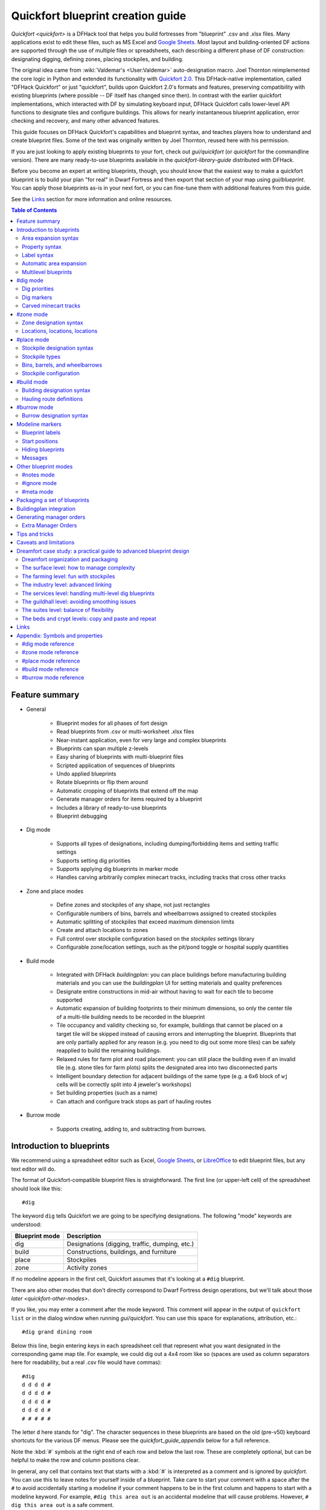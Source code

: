 .. _quickfort-blueprint-guide:
.. _quickfort-user-guide:
.. _quickfort-alias-guide:

Quickfort blueprint creation guide
==================================

`Quickfort <quickfort>` is a DFHack tool that helps you build fortresses from
"blueprint" .csv and .xlsx files. Many applications exist to edit these files,
such as MS Excel and `Google Sheets <https://sheets.new>`__. Most layout and
building-oriented DF actions are supported through the use of multiple files or
spreadsheets, each describing a different phase of DF construction: designating
digging, defining zones, placing stockpiles, and building.

The original idea came from :wiki:`Valdemar's <User:Valdemar>` auto-designation
macro. Joel Thornton reimplemented the core logic in Python and extended its
functionality with `Quickfort 2.0 <https://github.com/joelpt/quickfort>`__. This
DFHack-native implementation, called "DFHack Quickfort" or just "quickfort",
builds upon Quickfort 2.0's formats and features, preserving compatibility with
existing blueprints (where possible -- DF itself has changed since then). In
contrast with the earlier quickfort implementations, which interacted with DF
by simulating keyboard input, DFHack Quickfort calls lower-level API functions
to designate tiles and configure buildings. This allows for nearly
instantaneous blueprint application, error checking and recovery, and many other
advanced features.

This guide focuses on DFHack Quickfort's capabilities and blueprint syntax, and
teaches players how to understand and create blueprint files. Some of the text
was originally written by Joel Thornton, reused here with his permission.

If you are just looking to apply existing blueprints to your fort, check out
`gui/quickfort` (or `quickfort` for the commandline version). There are many
ready-to-use blueprints available in the `quickfort-library-guide` distributed
with DFHack.

Before you become an expert at writing blueprints, though, you should know that
the easiest way to make a quickfort blueprint is to build your plan "for real"
in Dwarf Fortress and then export that section of your map using
`gui/blueprint`. You can apply those blueprints as-is in your next fort, or you
can fine-tune them with additional features from this guide.

See the `Links`_ section for more information and online resources.

.. contents:: Table of Contents
   :local:
   :depth: 2

Feature summary
---------------

- General

    - Blueprint modes for all phases of fort design
    - Read blueprints from .csv or multi-worksheet .xlsx files
    - Near-instant application, even for very large and complex blueprints
    - Blueprints can span multiple z-levels
    - Easy sharing of blueprints with multi-blueprint files
    - Scripted application of sequences of blueprints
    - Undo applied blueprints
    - Rotate blueprints or flip them around
    - Automatic cropping of blueprints that extend off the map
    - Generate manager orders for items required by a blueprint
    - Includes a library of ready-to-use blueprints
    - Blueprint debugging

- Dig mode

    - Supports all types of designations, including dumping/forbidding items and
      setting traffic settings
    - Supports setting dig priorities
    - Supports applying dig blueprints in marker mode
    - Handles carving arbitrarily complex minecart tracks, including tracks that
      cross other tracks

- Zone and place modes

    - Define zones and stockpiles of any shape, not just rectangles
    - Configurable numbers of bins, barrels and wheelbarrows assigned to created
      stockpiles
    - Automatic splitting of stockpiles that exceed maximum dimension limits
    - Create and attach locations to zones
    - Full control over stockpile configuration based on the `stockpiles`
      settings library
    - Configurable zone/location settings, such as the pit/pond toggle or
      hospital supply quantities

- Build mode

    - Integrated with DFHack `buildingplan`: you can place buildings before
      manufacturing building materials and you can use the `buildingplan` UI
      for setting materials and quality preferences
    - Designate entire constructions in mid-air without having to wait for each
      tile to become supported
    - Automatic expansion of building footprints to their minimum dimensions, so
      only the center tile of a multi-tile building needs to be recorded in the
      blueprint
    - Tile occupancy and validity checking so, for example, buildings that
      cannot be placed on a target tile will be skipped instead of causing
      errors and interrupting the blueprint. Blueprints that are only partially
      applied for any reason (e.g. you need to dig out some more tiles) can be
      safely reapplied to build the remaining buildings.
    - Relaxed rules for farm plot and road placement: you can still place the
      building even if an invalid tile (e.g. stone tiles for farm plots) splits
      the designated area into two disconnected parts
    - Intelligent boundary detection for adjacent buildings of the same type
      (e.g. a 6x6 block of ``wj`` cells will be correctly split into 4 jeweler's
      workshops)
    - Set building properties (such as a name)
    - Can attach and configure track stops as part of hauling routes

- Burrow mode

    - Supports creating, adding to, and subtracting from burrows.

Introduction to blueprints
--------------------------

We recommend using a spreadsheet editor such as Excel, `Google
Sheets <https://sheets.new>`__, or `LibreOffice <https://www.libreoffice.org>`__
to edit blueprint files, but any text editor will do.

The format of Quickfort-compatible blueprint files is straightforward. The first
line (or upper-left cell) of the spreadsheet should look like this::

    #dig

The keyword ``dig`` tells Quickfort we are going to be specifying designations.
The following "mode" keywords are understood:

==============  ===========
Blueprint mode  Description
==============  ===========
dig             Designations (digging, traffic, dumping, etc.)
build           Constructions, buildings, and furniture
place           Stockpiles
zone            Activity zones
==============  ===========

If no modeline appears in the first cell, Quickfort assumes that it's looking at
a ``#dig`` blueprint.

There are also other modes that don't directly correspond to Dwarf Fortress
design operations, but we'll talk about those `later <quickfort-other-modes>`.

If you like, you may enter a comment after the mode keyword. This comment will
appear in the output of ``quickfort list`` or in the dialog window when running
`gui/quickfort`. You can use this space for explanations, attribution, etc.::

    #dig grand dining room

Below this line, begin entering keys in each spreadsheet cell that represent
what you want designated in the corresponding game map tile. For example, we
could dig out a 4x4 room like so (spaces are used as column separators here for
readability, but a real .csv file would have commas)::

    #dig
    d d d d #
    d d d d #
    d d d d #
    d d d d #
    # # # # #

The letter ``d`` here stands for "dig". The character sequences in these
blueprints are based on the old (pre-v50) keyboard shortcuts for the various DF
menus. Please see the `quickfort_guide_appendix` below for a full reference.

Note the :kbd:`#` symbols at the right end of each row and below the last row.
These are completely optional, but can be helpful to make the row and column
positions clear.

In general, any cell that contains text that starts with a :kbd:`#` is
interpreted as a comment and is ignored by `quickfort`. You can use this to
leave notes for yourself inside of a blueprint. Take care to start your comment
with a space after the ``#`` to avoid accidentally starting a modeline if your
comment happens to be in the first column and happens to start with a modeline
keyword. For example, ``#dig this area out`` is an accidental modeline that
will cause problems. However, ``# dig this area out`` is a safe comment.

Once the dwarves have that dug out, let's zone it as a bedroom::

    #zone
    b b b b #
    b b b b #
    b b b b #
    b b b b #
    # # # # #

This looks very similar to the ``#dig`` blueprint above, but with ``b``\s
instead of ``d``\s. The ``b``\s mark the area for a ``b``\edroom zone just like
the ``#dig`` blueprint marked the area for digging. It's important to wait
until after the area is completely dug out before applying further blueprints
since zones can't be applied to hidden tiles and furniture can't be built in
undug walls.

Now, let's add some walls and furniture::

    #build
    Cw Cw Cw Cw #
    Cw b  h  Cw #
    Cw       Cw #
    Cw Cw    Cw #
    #  #  #  #  #

The :kbd:`C`:kbd:`w` cells represent the constructed walls, leaving space for a
door that we might want to add later. Quickfort uses `buildingplan` for
managing buildings, so the walls will be built out of whatever matches the
current buildingplan filter set for walls. Also note my generosity -- in
addition to the bed (:kbd:`b`) I've built a container (:kbd:`h`) for this lucky
dwarf.

Finally, let's place a booze stockpile in the 2 unoccupied tiles in the room::

    #place personal booze stockpile
    ` ` ` ` #
    ` ~ ~ ` #
    ` f f{name="bedroom booze"}:=booze
    ` `   ` #
    # # # # #

This illustration may be a little hard to understand. The two :kbd:`f`
characters are in row 3, columns 2 and 3. All the other cells are empty. QF
considers both :kbd:`\`` (backtick -- the character under the tilde) and
:kbd:`~` (tilde) characters within cells to be empty cells; this can help with
multilayer or fortress-wide blueprint layouts as "chalk lines".

QF is smart enough to recognize this as a 2x1 food stockpile, and creates it as
such rather than as two 1x1 food stockpiles. Quickfort treats any connected
region of identical designations as a single entity. The tiles can be connected
orthogonally or diagonally, just as long as they are touching. You can also
treat disconnected segments as belonging to the same stockpile, but we'll get
into `Label syntax`_ later.

Now what's all that business attached to the second ``f``? The part between the
curly brackets specifies properties, in this case the name that we want to give
the stockpile. The remaining part, from the colon (``:``) onward, applies the
``booze`` preset from the `stockpiles` library. That will configure the
stockpile to accept only booze. You can use presets (along with other options
that we'll go over later) to configure stockpiles however you want, directly
from the ``#place`` blueprint.

And that's it! You now have a series of blueprints that you can "stamp" across
your fort to quickly build new bedrooms.

Area expansion syntax
~~~~~~~~~~~~~~~~~~~~~

In Quickfort, the following blueprints are equivalent::

    #dig a 3x3 area
    d d d #
    d d d #
    d d d #
    # # # #

    #dig the same area with d(3x3) specified in row 1, col 1
    d(3x3)#
    ` ` ` #
    ` ` ` #
    # # # #

The second example uses Quickfort's "area expansion syntax", which takes the
form::

    text(WxH)

Note that area expansion syntax can only specify rectangular areas. If you want
to create extent-based structures (e.g. farm plots or stockpiles) in different
shapes, use the first format above. For example::

    #place A single L shaped food stockpile
    f f ` ` #
    f f ` ` #
    f f f f #
    f f f f #
    # # # # #

Area expansion syntax also sets boundaries, which can be useful if you want
adjacent, but separate, stockpiles of the same type::

    #place Two touching but separate food stockpiles
    f(2x2)  #
    ~ ~ ` ` #
    f(4x2)  #
    ~ ~ ~ ~ #
    # # # # #

As mentioned previously, :kbd:`~` characters are ignored as comment characters
and can be used for visualizing the blueprint layout. This blueprint can be
equivalently written as::

    #place Two touching but separate food stockpiles
    f(2x2)  #
    ~ ~ ` ` #
    f f f f #
    f f f f #
    # # # # #

since the area expansion syntax of the upper stockpile prevents it from
combining with the lower, freeform syntax stockpile.

Area expansion syntax can also be used for buildings which have an adjustable
size, like bridges. The following blueprints are equivalent::

    #build a 4x2 bridge from row 1, col 1
    ga(4x2)  `  #
    `  `  `  `  #
    #  #  #  #  #

    #build a 4x2 bridge from row 1, col 1
    ga ga ga ga #
    ga ga ga ga #
    #  #  #  #  #

If it is convenient to do so, you can place the cell with the expansion syntax
in any corner of the resulting rectangle. Just use negative numbers to indicate
which direction the designation should expand in. For example, the previous
blueprint could also be written as::

    #build a 4x2 bridge from row 2, col 4
    `  `  `  `  #
    ga(4x-2) `  #
    #  #  #  #  #

Property syntax
~~~~~~~~~~~~~~~

Many things you can designate with `quickfort` are configurable. All buildings,
stockpiles, and zones, for example, can be named. These configuration elements
are expressed as properties.

Properties are written between curly brackets (``{}``). There can be multiple
properties defined between those brackets, separated by spaces. Each property
has a name and a value, with an equal sign to connect them. If a property value
has a space within it, it should be surrounded by double quotes (``"``).

If you have defined the area of something over multiple spreadsheet cells, you
can specify properties in just one of those cells and they will apply to the
whole object. You can even split properties up among multiple cells if that is
more convenient. If you are using expansion syntax, the expansion part always
goes last.

Here's an example of a seed stockpile that is configured to take from a seed
feeder stockpile::

    #place
    f{name=Seeds links_only=true}:=seeds(3x2)

    f
    f{name="Seeds feeder" give_to=Seeds}:=seeds
    f{containers=0}

Different modes and different types may have different properties that you can
configure. See the `quickfort_guide_appendix` for a full list.

Label syntax
~~~~~~~~~~~~

Labels are different from the ``name`` property. They are only used internally
by Quickfort to associate tiles with a particular zones or stockpiles. This is
useful for when you want to define two touching zones or stockpiles of the same
type(s), but you can't use expansion syntax because they are non-rectangular.
It is also useful for marking two *disconnected* regions as belonging to the
same zone or stockpile. Note that every tile in the zone or stockpile must be
marked with the same label::

    #place two touching stockpiles of the same type
    f/feed f/feed f/feed{name="Seeds feeder" containers=0}:=seeds
    f/feed f      f/feed
    f      f      f{name=Seeds links_only=true take_from="Seeds feeder"}:=seeds

    #zone one pasture in two disconnected regions
    n/slots n/slots n/slots

    n/slots{name="Pasture slots"}(3x1)

Automatic area expansion
~~~~~~~~~~~~~~~~~~~~~~~~

Buildings larger than 1x1, like workshops, can be represented in any of three
ways. You can designate just their center tile with empty cells around it to
leave room for the footprint, like this::

    #build a stonecutter workshop in row 2, col 2 that will occupy the 3x3 area
    ` `  ` #
    ` wm ` #
    ` `  ` #
    # #  # #

Or you can fill out the entire footprint like this::

    #build a stonecutter workshop
    wm wm wm #
    wm wm wm #
    wm wm wm #
    #  #  #  #

This format may be verbose for regular workshops, but it can be very helpful for
laying out structures like screw pump towers and waterwheels, whose "center
point" can be non-obvious.

Or you can use area expansion syntax::

    #build a stonecutter workshop
    wm(3x3)  #
    `  `  `  #
    `  `  `  #
    #  #  #  #

This style can be convenient for laying out multiple buildings of the same type.
If you are building a large-scale block factory, for example, this will create
20 stonecutter workshops all in a row::

    #build line of 20 stonecutter workshops
    wm(60x3)

Quickfort will intelligently break large areas of the same designation into
appropriately-sized chunks.

Multilevel blueprints
~~~~~~~~~~~~~~~~~~~~~

Multilevel blueprints are accommodated by separating Z-levels of the blueprint
with ``#>`` (go down one z-level) or ``#<`` (go up one z-level) at the end of
each floor.

::

    #dig Stairs leading down to a small room below
    j  `  `  #
    `  `  `  #
    `  `  `  #
    #> #  #  #
    u  d  d  #
    d  d  d  #
    d  d  d  #
    #  #  #  #

The marker must appear in the first column of the row to be recognized, just
like a modeline.

You can go up or down multiple levels by adding a number after the ``<`` or
``>``. For example::

    #dig Two double-level quarries
    r(10x10)
    #>2
    r(10x10)

#dig mode
---------

``#dig`` blueprints are normally the first step in any design. They define the
boundaries and layouts for the blueprints for later stages of construction.
Despite their name, ``#dig`` blueprints are for more than just digging. They
also handle smoothing, carving, traffic designations, and marking items on the
ground for dumping, forbidding, or other similar tags. See the full list of
supported designations in the `#dig mode reference`_.

.. _quickfort-dig-priorities:

Dig priorities
~~~~~~~~~~~~~~

DF designation priorities are supported in ``#dig`` blueprints. The full syntax
is ``[markers][symbol][number][expansion]``, where if the ``symbol`` is not
specified, ``d`` is assumed, and if ``number`` is not specified, ``4`` is
assumed (the default priority). So all of these blueprints are equivalent::

    #dig dig the interior of the room at high priority
    d  d  d  d  d  #
    d  d1 d1 d1 d  #
    d  d1 d1 d1 d  #
    d  d1 d1 d1 d  #
    d  d  d  d  d  #
    #  #  #  #  #  #

    #dig dig the interior of the room at high priority
    d  d  d  d  d  #
    d  d1(3x3)  d  #
    d  `  `  `  d  #
    d  `  `  `  d  #
    d  d  d  d  d  #
    #  #  #  #  #  #

    #dig dig the interior of the room at high priority
    4  4  4  4  4  #
    4  1  1  1  4  #
    4  1  1  1  4  #
    4  1  1  1  4  #
    4  4  4  4  4  #
    #  #  #  #  #  #

At least one of the symbol and the priority number must be specified.

Dig markers
~~~~~~~~~~~

There are three types of markers you can apply to dig designated tiles. You can
apply multiple markers to the same tile by including multiple marker prefixes.
For example, a tile that is in blueprint mode and that is also marked for warm
and damp dig would be written as::

    #dig
    mbmwmdd

Blueprint marker
````````````````

"Blueprint" markers are useful for when you want to plan out your digging, but
you don't want to dig everything just yet. Here, "blueprint" refers to the
vanilla UI "blueprint mode" vs. "standard mode" buttons. You can use DF's
"Change blueprints to standard selections" button to convert the "blueprint"
marked tiles to regular designations.

For example, to dig out the perimeter of a room, but leave the center of the
room marked for digging later::

    #dig
    d   d   d   d d #
    d mbd mbd mbd d #
    d mbd mbd mbd d #
    d mbd mbd mbd d #
    d   d   d   d d #
    #   #   #   # # #

To apply an entire dig blueprint in blueprint marker mode, regardless of what
the blueprint itself says, you can set the global quickfort setting
``force_marker_mode`` to ``true`` before you apply the blueprint by running
``quickfort set force_marker_mode true``.

Note that the state of the in-game vanilla button that you use to draw
designations in either Standard or "Blueprint" mode does not have any effect on
`quickfort`.

Warm and damp dig markers
`````````````````````````

Warm and damp dig markers allow digging to continue uninterrupted through warm
or damp tiles. These markers are useful to include in blueprints that are
expected to be applied near magma or in damp/aquifer layers. See the `dig` tool
for more info on warm and damp dig.

The prefix for warm dig is ``mw`` and the prefix for damp dig is ``md``.

Carved minecart tracks
~~~~~~~~~~~~~~~~~~~~~~

In the game, you carve a minecart track by specifying a beginning and ending
tile, and the game "adds" the designation to the tiles in between. You cannot
designate single tiles because DF needs a multi-tile track to figure out which
direction the track should go on each tile. For example to carve two track
segments that cross each other, you might use the cursor to designate a line of
three vertical tiles like this::

    ` start here ` #
    ` `          ` #
    ` end here   ` #
    # #          # #

Then to carve the cross, you'd do a horizontal segment::

    `          ` `        #
    start here ` end here #
    `          ` `        #
    #          # #        #

This will result in a carved track that would be equivalent to a constructed
track of the form::

    #build
    `      trackS    `      #
    trackE trackNSEW trackW #
    `      trackN    `      #
    #      #         #      #

Quickfort supports both styles of specification for carving tracks with ``#dig``
blueprints. You can use the "additive" style to carve tracks in segments or you
can use the ``track`` aliases to specify the track tile by tile. To designate
track segments, use area expansion syntax with a height or width of 1::

    #dig
    `      T(1x3) ` #
    T(3x1) `      ` #
    `      `      ` #
    #      #      # #

"But wait!", I can hear you say, "How do you designate a track corner that opens
to the South and East? You can't put both T(1xH) and T(Wx1) in the same cell!"
This is true, but you can specify both width and height greater than 1, and for
tracks, QF interprets it as an upper-left corner extending to the right W tiles
and down H tiles. For example, to carve a track in a closed ring, you'd write::

    #dig
    T(3x3) ` T(1x3) #
    `      ` `      #
    T(3x1) ` `      #
    #      # #      #

You can also use negative numbers in the expansion syntax to indicate corners
that are not upper-left corners. This blueprint will also carve a closed ring::

    #dig
    T(3x3) ` `        #
    `      ` `        #
    `      ` T(-3x-3) #
    #      # #        #

Or you could use the aliases to specify tile by tile::

    #dig
    trackSE trackEW trackSW #
    trackNS `       trackNS #
    trackNE trackEW trackNW #
    #       #       #       #

The aliases can also be used to designate a solid block of track. This is
especially useful for obliterating low-quality engravings so you can re-smooth
and re-engrave with higher quality. For example, you could use the following
sequence of blueprints to ensure a 10x10 floor area contains only masterwork
engravings::

    #dig smooth floor
    s(10x10)
    #dig engrave floor
    e(10x10)
    #dig erase low-quality engravings
    trackNSEW(10x10)

The tracks only remove low-quality engravings since quickfort won't designate
masterwork engravings for destruction (unless forced to by a commandline
parameter). You would run (and let your dwarves complete the jobs for) the
sequence of blueprints until no tiles are designated by the "erase" blueprint.

#zone mode
----------

Zones define how regions of your fort should be treated. They are also the
anchor point for "locations" like taverns and hospitals. Unlike stockpiles or
buildings, zones can overlap, which can lead to some interesting layouts. See
the full list of zone symbols in the `#zone mode reference`_.

Zone designation syntax
~~~~~~~~~~~~~~~~~~~~~~~

A zone is declared with a symbol followed by optional properties::

    #zone a single tile garbage dump zone
    d

    #zone a single tile garbage dump zone named "The Dump"
    d{name="The Dump"}

    #zone interrogation room
    o{name=Interrogation assigned_unit=sheriff}

    #zone a small inactive pond zone
    p{name="Fill me" pond=true active=false}(3x3)

If you want multiple zones that have the same footprint, they can be declared
from the same cell::

    #zone pasture and training area
    n{name="Main pasture"}t{name="Pet training area"}(14x10)

or from different corners of the same rectangle::

    #zone pasture and training area
    n{name="Main pasture"}(10x2)
    t{name="Pet training area"}(10x-2)

and you can use this technique to achieve partial overlap, of course. The only
configuration that can't be specified in a single blueprint is multiple
non-rectangular zones that are partially overlapping. You will have to use
multiple ``#zone`` blueprints to achieve that.

You can also use labels (see `Label syntax`_ above) to separate adjacent
non-rectangular zones that happen to be of the same type or to combine
disconnected regions into a single zone.

Locations, locations, locations
~~~~~~~~~~~~~~~~~~~~~~~~~~~~~~~

Hospitals, guildhalls, taverns, libraries, and temples are locations. You can
declare a location in the properties for a zone::

    #zone metalcrafter hall
    m{location=guildhall profession=metalcrafter}(7x7)

You can attach multiple zones to a single location by giving the location a
label (not a name -- you can name zones, but you can't directly name locations)
and then using that label for each of the zones you want to attach::

    #zone tavern and rented room
    b{location=tavern/bigpub name="Rent me"}(3x1)
    h{location=tavern/bigpub name="Central pub" allow=residents}(25x40)

Note that the label ("bigpub" in this case) will never appear in-game. It is only used in the context of the blueprint to identify a common location.

#place mode
-----------

``#place`` mode is dedicated to stockpiles, which are a major design element in any fortress.

Stockpile designation syntax
~~~~~~~~~~~~~~~~~~~~~~~~~~~~

Just like zones, stockpiles can have properties like names or lists of other
stockpiles to take from. Unlike zones, stockpiles can have configuration
specifiers for exactly what types of items to accept. The full syntax looks
like this::

    types/label{properties}:configuration(expansion)

with every component other than the type being optional. You're already
familiar with `Property syntax`_, `Label syntax`_, and
`Area expansion syntax`_, so let's focus in on the remaining elements.

Stockpile types
~~~~~~~~~~~~~~~

The type of stockpile corresponds to the category of items it accepts. Some
types will cause the stockpile to accept bins or barrels. See the full list in
the `#place mode reference`_.

It is very common to have stockpiles that accept multiple categories of items.
Although it is perfectly valid to declare a single-purpose stockpile,
`quickfort` also supports directly declaring all the categories at once. For
example, to declare a 20x10 stockpile that accepts both corpses and refuse, you
could write::

    #place refuse heap
    yr(20x10)

The order of the individual letters doesn't matter. If you want to configure the
stockpile from scratch, you can place unconfigured "custom" stockpiles with
(:kbd:`c`).

.. _quickfort-place-containers:

Bins, barrels, and wheelbarrows
~~~~~~~~~~~~~~~~~~~~~~~~~~~~~~~

Quickfort has global settings for default values for the number of bins,
barrels, and wheelbarrows assigned to stockpiles, but these numbers can be set
for individual stockpiles as well in the properties.

Individual properties for ``bins``, ``barrels``, and ``wheelbarrows`` are
supported. You can also set them all at once with the ``containers`` alias (it
usually just makes sense to set this to 0 when you don't want any containers of
any type). For example::

    #place a stone stockpile with five wheelbarrows
    s{wheelbarrows=5}(3x3)

    #place a bar, ammo, weapon, and armor stockpile with 20 bins
    bzpd{bins=20}(5x5)

    #place a weapon stockpile with no bins
    p{containers=0}(9x2)

That last one could have equivalently used ``bins=0``, but sometimes you just
don't want to have to think about which stockpile types take which type of
container.

The container settings also have a shorthand form. If you add a number after a
type symbol, you can set the relevant container count. The first example above
could equivalently be written as::

    #place a stone stockpile with five wheelbarrows
    s5(3x3)

It sets the count for wheelbarrows specifically because the container
associated with stone stockpiles is wheelbarrows.

If a stockpile has multiple types, it is the just the previous type symbol that
matters. ``s5e`` (stone and gems) would still set wheelbarrows only since the
``5`` comes directly after the ``s``. ``se5`` would set bins and not
wheelbarrows since the ``5`` would affect the container type associated with
gem stockpiles: bins.

If the number follows a type symbol that does not have a specific container
type associated with it, then the container type defaults to wheelbarrows. This
allows you to easily add wheelbarrows to furniture and corpse stockpiles, where
having wheelbarrows is useful, but not added by default by the game.

If the specified number exceeds the number of available stockpile tiles, the
number of available tiles is used. For wheelbarrows, that limit is reduced by 1
to ensure there is at least one non-wheelbarrow tile available in the stockpile.
Otherwise no stone would ever be brought to the stockpile since all tiles would
be occupied by wheelbarrows!

Generating manager orders for a ``#place`` blueprint with explicitly set
container/wheelbarrow counts will enqueue manager orders for the specified
number of containers or wheelbarrows, even if that number exceeds the in-game
size of the stockpile. For example, the following blueprint will enqueue orders
for 10 rock pots, even though the stockpile only has 9 tiles::

    #place
    f{barrels=10}(3x3)

Stockpile configuration
~~~~~~~~~~~~~~~~~~~~~~~

Quickfort uses the `stockpiles` plugin and `stockpiles-library` to configure
stockpile settings, and provides a syntax that is easy to write in a blueprint
yet still allows you to access the full power of the `stockpiles` command.

The syntax is::

    : <op> <preset_name> [/<filter>] [<op> <preset_name> [/<filter>]...]

``<op>`` is one of ``=``, ``-``, or ``+``, representing the three `stockpiles`
import modes: ``set``, ``disable``, or ``enable``, respectively. Note that if
you are using an ``=`` op, then it should go first in the list. Any ``=``
configuration segment will override anything that comes before it.

For example, a blueprint like::

    #place
    f:=booze(5x4)

would be equivalent to creating a 5x4 food stockpile in the UI, then selecting
it and running this command::

    stockpiles import --mode=set booze

you can also add a slash (``/``) and a comma-separated list of filter strings
to customize the settings further::

    #place
    p{name="Metal weapons"}:-cat_weapons/other/(7x3)

Note that the "op" in this case lets us disable the matched preset, which in
this case is the "Other materials" types in the Weapons category. This
configuration is equivalent to the `stockpiles` command::

    stockpiles import --mode=disable cat_weapons --filter=other/

And we can chain multiple `stockpiles` commands together by adding another "op"
character and another preset::

    #place
    p{name="Steel weapons"}:-cat_weapons/mats/,other/+steelweapons(7x3)

which corresponds to running these two commands::

    stockpiles import --mode=disable cat_weapons --filter=mats/,other/
    stockpiles import --mode=enable steelweapons

With the combination of the library presets and custom filter strings, you can
configure any stockpile any way you like!

#build mode
-----------

``#build`` mode handles buildings, furniture (which are also "buildings"
according to DF), constructions (including constructed tracks), and hauling
routes.

Building designation syntax
~~~~~~~~~~~~~~~~~~~~~~~~~~~

The syntax is very similar to the syntax for stockpiles, except that it only
makes sense to have a single symbol to indicate what to build on that tile::

    symbol{properties}:configuration(expansion)

See the `#build mode reference`_ for properties that you can specify for each
building type.

Here's an example of a simple 5x5 square of flooring::

    #build
    Cf(5x5)

or a named Jeweler's workshop that takes from specific stockpiles::

    #build
    wj{name="Encrusting center" take_from="Furniture,Gem storage"}

or a forge that specializes in high-quality armor::

    #build
    wf{name=Armorer labors=Armoring min_skill=Master}

The ``:configuration`` part is only relevant for hauling routes, which we'll go
over in the next section.

Hauling route definitions
~~~~~~~~~~~~~~~~~~~~~~~~~

Hauling routes are defined by properties and configuration attached to track
stops. You can define a single-stop hauling route for a quantum stockpile as
easily as a multi-stop stone quarry transportation line. The stockpile-like
``:configuration`` part of the syntax controls which item types are considered
"desired" for the hauling route stop. If it's not specified, then all item
types are accepted. This is the most common case since most hauling route
contents are filtered by the stockpiles that the stops take from, but the
flexibility is there for when multiple stops take different items from the same
stockpile, or when a stop only wants a subset of items from a stockpile.

Here is a common setup for a quantum stone stockpile::

    #place
    s{name="Stone quantum" quantum=true} ~ s5{name="Stone feeder"}(3x3)
    #build
    ~ trackstopW{take_from="Stone feeder" route="Stone dumper"}

This sets up the quantum stockpile and the feeder stockpile in the ``#place``
blueprint, followed by the trackstop and the hauling route configuration in the
``#build`` blueprint. The ``route`` property is the name of the hauling route
to create (or attach to if it already exists). If you are applying a quantum
stockpile blueprint more than once in a fort, be sure to *avoid* defining the
``route`` property so that each application of the blueprint creates a unique
hauling route. Two quantum stockpiles on the same route will not function
properly (since one of the stops will be missing a minecart).

Let's look at a slightly more complicated setup where we sort the stone into
different output quantum stockpiles::

    #place
    s{name="Other stone quantum" quantum=true}    ~ s5e{name="Rock feeder"}(3x3)
    s{name="Ore/clay stone quantum" quantum=true} ~
    s{name="Gem quantum" quantum=true}            ~
    #build
    ~ trackstopW{take_from="Rock feeder" route="Other stone"}:=otherstone
    ~ trackstopW{take_from="Rock feeder" route="Ore/clay"}:=cat_stone-otherstone
    ~ trackstopW{take_from="Rock feeder" route="Gems"}:=cat_gems

You can see how we make use of the stockpile-style configuration syntax to
fine-tune the items desired by the hauling route stop.

Finally, let's make a series of stops on a common hauling route. There is
nothing particularly special about this example. If the ``route`` property
names an existing route, the stop will be added to that route::

    #dig
    trackE trackEW trackEW trackW
    #build
    trackstop{route="Tick tock"} ~ ~ trackstop{route="Tick tock"}

These two track stops (which do not dump their contents) simply exist on a
common route at the ends of a connected carved track.

#burrow mode
------------

``#burrow`` mode can create, extend, and remove tiles from burrows.

Burrow designation syntax
~~~~~~~~~~~~~~~~~~~~~~~~~

The syntax should look familiar by now::

    symbol{properties}(expansion)

See the `#burrow mode reference`_ for symbol and property definitions.

Here's how to create (or add to, if a burrow by that name already exists) a
5x5 burrow named ``Inside+``. It will also register this burrow with
`gui/civ-alert` if no burrow has yet been registered::

    #burrow
    a{create=true name=Inside+ civalert=true}(5x5)

Why the trailing ``+``? That's to indicate to the `burrow` plugin that the
burrow should grow as adjacent tiles are dug out.

Similarly, here is how to erase a tile from all burrows that currently include
it::

    #burrow
    e

.. _quickfort-modeline:

Modeline markers
----------------

The modeline has some additional optional components that we haven't talked
about yet. You can:

- give a blueprint a label by adding a ``label()`` marker
- set a cursor offset and/or cursor placement hint by adding a ``start()``
  marker
- hide a blueprint from being listed with a ``hidden()`` marker
- register a message to be displayed after the blueprint is successfully
  applied with a ``message()`` marker

The full modeline syntax, when all optional elements are specified, is::

    #mode label(mylabel) start(X;Y;startcomment) hidden() message(mymessage) comment

Note that all elements are optional except for the initial ``#mode`` (though, as
mentioned in the first section, if a modeline doesn't appear at all in the first
cell of a spreadsheet, the blueprint is interpreted as a ``#dig`` blueprint with
no optional markers). Here are a few examples of modelines with optional
elements before we discuss them in more detail::

    #dig start(3; 3; Center tile of a 5-tile square) Regular blueprint comment
    #build label(noblebedroom) No explicit 'start()' so cursor is in upper left
    #meta label(digwholefort) start(center of stairs on surface)
    #dig label(dig_dining) hidden() called by the digwholefort meta blueprint
    #zone label(pastures) message(remember to assign animals to the pastures)

.. _quickfort-label:

Blueprint labels
~~~~~~~~~~~~~~~~

Labels are displayed in the blueprint selection dialog and the output of
``quickfort list`` and are used for addressing specific blueprints when there
are multiple blueprints in a single file or spreadsheet sheet (see
`Packaging a set of blueprints`_ below). If a blueprint has no label, the label
becomes the ordinal of the blueprint's position in the file or sheet. For
example, the label of the first blueprint will be "1" if it is not otherwise
set, the label of the second blueprint will be "2" if it is not otherwise set,
etc. Labels that are explicitly defined must start with a letter to ensure the
auto-generated labels don't conflict with user-defined labels.

.. _quickfort-start:

Start positions
~~~~~~~~~~~~~~~

Start positions specify a cursor offset for a particular blueprint, simplifying
the task of blueprint alignment. This is very helpful for blueprints that are
based on a central staircase, but it comes in handy whenever a blueprint has an
obvious "center". For example::

    #build start(2;2;center of workshop) label(stonew) a stonecutter workshop
    wm wm wm #
    wm wm wm #
    wm wm wm #
    #  #  #  #

will build the workshop *centered* on the cursor, not down and to the right of
the cursor.

The two numbers specify the column and row (or 1-based X and Y offset) where the
cursor is expected to be when you apply the blueprint. Position ``1;1`` is the
top left cell. The optional comment will show up in the blueprint listings and
should contain information about where to position the cursor. If the start
position is ``1;1``, you can omit the numbers and just add a comment describing
where to put the cursor. This is also useful for meta blueprints that don't
actually care where the cursor is, but that refer to other blueprints that have
fully-specified ``start()`` markers. For example, a meta blueprint that refers
to the ``stonew`` blueprint above could look like this::

    #meta start(center of workshop) a stonecutter workshop
    /stonew

You can use semicolons, commas, or spaces to separate the elements of the
``start()`` marker, whichever you prefer.

.. _quickfort-hidden:

Hiding blueprints
~~~~~~~~~~~~~~~~~

A blueprint with a ``hidden()`` marker won't appear in the blueprint listings
unless hidden blueprints are specifically requested. The primary reason for
hiding a blueprint (rather than, say, deleting it or moving it out of the
``blueprints/`` folder) is if a blueprint is intended to be run as part of a
larger sequence managed by a `meta blueprint <quickfort-meta>`.

.. _quickfort-message:

Messages
~~~~~~~~

A blueprint with a ``message()`` marker will display a message after the
blueprint is applied. This is useful for reminding players to take manual steps
that cannot be automated, like assigning minecarts to a route, or listing the
next step in a series of blueprints. For long or multi-part messages, you can
embed newlines::

    "#meta label(surface1) message(This would be a good time to start digging the industry level.
    Once the area is clear, continue with /surface2.) clear the embark site and set up pastures"

The quotes surrounding the cell text are only necessary if you are writing a
.csv file by hand. Spreadsheet applications will surround multi-line text with
quotes automatically when they save/export the file.

.. _quickfort-other-modes:

Other blueprint modes
---------------------

There are a few additional blueprint modes that become useful when you are
sharing your blueprints with others or managing complex blueprint sets. Instead
of mapping tile positions to map modifications like the basic modes do, these
"blueprints" have specialized, higher-level uses:

==============  ===========
Blueprint mode  Description
==============  ===========
notes           Display long messages, such as help text or blueprint
                walkthroughs
ignore          Hide a section of your spreadsheet from quickfort, useful for
                scratch space or personal notes
meta            Script sequences of blueprints together, transform them, and/or
                repeat them across multiple z-levels
==============  ===========

.. _quickfort-notes:

#notes mode
~~~~~~~~~~~

Sometimes you just want to record some information about your blueprints, such
as when to apply them, what preparations you need to make, or what the
blueprints contain. The `message() <quickfort-message>` modeline marker is
useful for small, single-line messages, but a ``#notes`` blueprint is more
convenient for long messages or messages that span many lines. The lines in a
``#notes`` blueprint are output as if they were contained within one large
multi-line ``message()`` marker. For example, the following (empty) ``#meta``
blueprint::

    "#meta label(help) message(This is the help text for the blueprint set
    contained in this file.

    First, make sure that you embark in...) blueprint set walkthrough"

could more naturally be written as a ``#notes`` blueprint::

    #notes label(help) blueprint set walkthrough
    This is the help text for the blueprint set
    contained in this file

    First, make sure that you embark in...

The ``#meta`` blueprint is all squashed into a single spreadsheet cell, using
embedded newlines. Each line of the ``#notes`` "blueprint", however, is in a
separate cell, allowing for much easier viewing and editing.

#ignore mode
~~~~~~~~~~~~

If you don't want some data to be visible to quickfort at all, use an
``#ignore`` blueprint. All lines until the next modeline in the file or sheet
will be completely ignored. This can be useful for personal notes, scratch
space, or temporarily "commented out" blueprints.

.. _quickfort-meta:

#meta mode
~~~~~~~~~~

``#meta`` blueprints are blueprints that control how other blueprints are
applied. For example, meta blueprints can bundle a group of other blueprints so
that they can be run with a single command. They can also encode logic, like
rotating the blueprint or duplicating it across a specified number of z-levels.

Scripting blueprints together
`````````````````````````````

A common scenario where meta blueprints are useful is when you have several
phases to link together. For example you might:

1.  Apply a dig blueprint to designate dig areas
#.  Wait for miners to dig
#.  **Apply another dig blueprint** to designate traffic costs
#.  **Apply a zone blueprint** to designate zones
#.  **Apply a place buildprint** to designate and configure stockpiles
#.  **Apply a build buildprint** to designate buildings

Those last four "apply"s might as well get done in one command instead of four.
A ``#meta`` blueprint can help with that. A meta blueprint refers to
other blueprints in the same file by their label (see the `Modeline markers`_
section) in the same format used by the `quickfort` command:
``<sheet name>/<label>``, or just ``/<label>`` for blueprints in .csv files or
blueprints in the same spreadsheet sheet as the ``#meta`` blueprint that
references them.

A few examples might make this clearer. Say you have a .csv file with blueprints
that prepare bedrooms for your dwarves::

    #dig label(bed1) dig out the rooms
    ...
    #zone label(bed2) declare bedroom zones
    ...
    #place label(bed3) add food stockpiles
    ...
    #build label(bed4) build the furniture
    ...

Note how I've given them all labels so we can address them safely. If I hadn't
given them labels, they would receive default labels of "1", "2", "3", etc, but
those labels would change if I ever add more blueprints at the top. This is not
a problem if we're just running the blueprints individually from
`gui/quickfort` or the ``quickfort list`` command, but meta blueprints need a
label name that isn't going to change over time.

So let's add a meta blueprint to this file that will combine the last three
blueprints into one::

    "#meta label(bed234) combines zone, place, and build blueprints"
    /bed2
    /bed3
    /bed4

Now your sequence is shortened to:

1.  Run /bed1 to designate dig areas
#.  Wait for miners to dig
#.  **Run /bed234 meta buildprint** to declare zones, place stockpiles, and build furniture

You can use meta blueprints to lay out your fortress at a larger scale as well.
The ``#<`` and ``#>`` notation is valid in meta blueprints, so you can, for
example, store the dig blueprints for all the levels of your fortress in
different sheets in a spreadsheet, and then use a meta blueprint to designate
your entire fortress for digging at once. For example, say you have a .xlsx
spreadsheet with the following layout:

=============  ========
Sheet name     Contents
=============  ========
dig_farming    one #dig blueprint, no label
dig_industry   one #dig blueprint, no label
dig_dining     four #dig blueprints, with labels "main", "basement",
               "waterway", and "cistern"
dig_guildhall  one #dig blueprint, no label
dig_suites     one #dig blueprint, no label
dig_bedrooms   one #dig blueprint, no label
=============  ========

We can add a sheet named "dig_all" with the following contents (we're expecting
a big fort, so we're digging 5 levels of bedrooms)::

    #meta label(dig_it) dig the whole fortress
    dig_farming/1
    #>
    dig_industry/1
    #>
    dig_dining/main
    #>
    dig_dining/basement
    #>
    dig_dining/waterway
    #>
    dig_dining/cistern
    #>
    dig_guildhall/1
    #>
    dig_suites/1
    #>
    dig_bedrooms/1 repeat(down 5)

Note that for blueprints without an explicit label, we still need to address
them by their auto-generated numeric label.

It's worth repeating that ``#meta`` blueprints can only refer to blueprints that
are defined in the same file. This means that all blueprints that a meta
blueprint needs to run must be in sheets within the same .xlsx spreadsheet or
concatenated into the same .csv file.

You can then hide the blueprints that you now manage with the meta blueprint
from the blueprint selection lists by adding a ``hidden()`` marker to their
modelines. That way, the blueprint lists won't be cluttered by blueprints that
you don't need to run directly. If you ever *do* need to access the meta-managed
blueprints individually, you can still see them by toggling the "Hidden"
setting in the `gui/quickfort` load dialog or with ``quickfort list --hidden``.

Meta markers
````````````

In meta blueprints, you can tag referenced blueprints with markers to modify how
they are applied. These markers are similar to `Modeline markers`_, but are only
usable in meta blueprints. Here's a quick list of examples, with more details
below:

===================  ===========
Example              Description
===================  ===========
repeat(down 10)      Repeats a blueprint down z-levels 10 times
shift(0 10)          Adds 10 to the y coordinate of each blueprint tile
transform(cw flipv)  Rotates a blueprint clockwise and then flips it vertically
===================  ===========

**Repeating blueprints**

Syntax: repeat(<direction>[, ]<number>)

The direction can be ``up`` or ``down``, and the repetition works even for
blueprints that are themselves multi-level. For example::

    #meta label(2beds) dig 2 levels of bedrooms
    dig_bedrooms/1 repeat(down 2)

    #meta label(6beds) dig 6 levels of bedrooms
    /2beds repeat(down 3)

You can use ``<`` and ``>`` for short, instead of ``up`` and ``down``. The comma
or space between the direction and the number is optional as well. The following
lines are all equivalent::

    /2beds repeat(down 3)
    /2beds repeat(down, 3)
    /2beds repeat(>3)

**Shifting blueprints**

Syntax: shift(<x shift>[[,] <y shift>])

The values can be positive or negative. Negative values for x shift to the left,
positive to the right. Negative values for y shift up, positive down. Note the
semantics for the y axis are opposite compared to regular graphs on paper. This
is because the y coordinates in the DF game map start a 0 at the top and
increase as they go down.

**Transforming blueprints**

Syntax: transform(<transformation>[[,] <transformation>...])

Applies a geometric transformation to the blueprint. The supported
transformations are:

:rotcw or cw:   Rotates the blueprint 90 degrees clockwise.
:rotccw or ccw: Rotates the blueprint 90 degrees counterclockwise.
:fliph:         Flips the blueprint horizontally (left edge becomes right edge).
:flipv:         Flips the blueprint vertically (top edge becomes bottom edge).

If you specify more than one transformation, they will be applied in the order
they appear in.

If you use both ``shift()`` and ``transform()`` markers on the same blueprint,
shifting is applied after all transformations are complete. If you want shifting
to be applied before the transformations, or in between transformations, you can
use nested meta blueprints. For example, the following blueprint will shift the
``/hallway`` blueprint to the right by 20 units and then rotate it clockwise::

    #meta label(shift_right) hidden()
    /hallway shift(20)
    #meta label(rotate_after_shift)
    /shift_right transform(cw)

Transforming build blueprints will also change the properties of buildings that
care about direction. For example, a bridge that opens to the North, rotated
clockwise, will open to the East when applied to the map.

.. _quickfort-packaging:

Packaging a set of blueprints
-----------------------------

A complete specification for a section of your fortress may contain 4 or more
separate blueprints, one for each "phase" of construction (dig, zone, place,
build).

To manage all the separate blueprints, it is often convenient to keep related
blueprints in a single file. For .xlsx spreadsheets, you can keep each blueprint
in a separate sheet. Online spreadsheet applications like `Google
Sheets <https://sheets.new>`__ make it easy to work with multiple related
blueprints, and, as a bonus, they retain any formatting you've set, like column
sizes and coloring.

For both .csv files and .xlsx spreadsheets you can also add as many blueprints
as you want in a single file or sheet. Just add a modeline in the first column
to indicate the start of a new blueprint. Instead of multiple .csv files, you
can concatenate them into one single file. This is especially useful when you
are sharing your blueprints with others. A single file is much easier to manage
than a directory of files.

For example, you can write multiple blueprints in one file like this::

    #dig label(bed1)
    d d d d #
    d d d d #
    d d d d #
    d d d d #
    # # # # #
    #zone label(bed2)
    b(4x4)  #
            #
            #
            #
    # # # # #
    #place label(bed3)
            #
    f(2x2)  #
            #
           #
     # # # # #
    #build label(bed4)
    b   f h #
            #
            #
    t c     #
    # # # # #

Of course, you could still choose to keep your blueprints in separate files and
just give related blueprints similar names::

    bedroom.1.dig.csv
    bedroom.2.zone.csv
    bedroom.3.place.csv
    bedroom.4.build.csv

The naming and organization is completely up to you.

Buildingplan integration
------------------------

`buildingplan` is a DFHack plugin that keeps building construction jobs in a
suspended state until the materials required for the job are available. This
prevents a building designation from being canceled when a dwarf picks up the
job but can't find the materials. `quickfort` uses `buildingplan` to manage
construction.

This means that `buildingplan's filters <buildingplan>` will be used for each
building type. For example, you can use the buildingplan UI to set the type of
stone you want your walls made out of. Or you can specify that all
buildingplan-managed chairs and tables must be of Masterful quality. The current
filter settings are saved with planned buildings when the ``#build`` blueprint
is run. You can set the filters the way you want for one blueprint, run the
blueprint, and then freely change the filters again for the next blueprint,
even if the first set of buildings haven't been built yet.

Note that buildings are still constructed immediately if you already have the
materials. However, with buildingplan you now have the freedom to apply
``#build`` blueprints before you manufacture the resources. The construction
jobs will be fulfilled whenever the materials become available.

Since it can be difficult to figure out exactly what source materials you need
for a ``#build`` blueprint, quickfort can autogenerate manager orders for
everything that a blueprint requires. See `Generating manager orders`_ for more
details on this. You can apply a blueprint, then the planned buildings will be
built as your dwarves fulfill the orders.

Generating manager orders
-------------------------

Quickfort can generate manager orders to make sure you have the proper items in
stock for a ``#build`` blueprint.

Many items can be manufactured from different source materials. Orders will
always choose rock when it can, then wood, then cloth, then iron. You can always
remove orders that don't make sense for your fort and manually enqueue a similar
order more to your liking. For example, if you want silk ropes instead of cloth
ropes, make a new manager order for an appropriate quantity of silk ropes, and
then remove the generated cloth rope order.

Anything that requires generic building materials (workshops, constructions,
etc.) will result in an order for a rock block. One "Make rock blocks" job
produces four blocks per boulder, so the number of jobs ordered will be the
number of blocks you need divided by four (rounded up). You might end up with a
few extra blocks, but not too many.

If you want your constructions to be in a consistent color, be sure to choose a
rock type for all of your 'Make rock blocks' orders in the manager orders
screen. You might also want to set the rock type for other non-block orders
to something different if you fear running out of the type of rock that you want
to use for blocks. You should also set the `buildingplan` material filter for
construction building types to that type of rock as well so other blocks you
might have lying around aren't used.

Extra Manager Orders
~~~~~~~~~~~~~~~~~~~~

In ``#build`` blueprints, there are a few building types that will generate
extra manager orders for related materials:

- Track stops will generate an order for a minecart
- Traction benches will generate orders for a table, mechanism, and rope
- Levers will generate an order for an extra two mechanisms for connecting the
  lever to a target
- Cage traps will generate an order for a cage


Stockpiles in ``#place`` blueprints that `specify wheelbarrow or container
counts <quickfort-place-containers>` will generate orders for the appropriate
number of bins, pots, or wheelbarrows.

Tips and tricks
---------------

- After digging out an area, you may wish to smooth and/or engrave the area
  before starting the build phase, as dwarves may be unable to access walls or
  floors that are behind/under built objects.

- If you are designating more than one level for digging at a time, you can
  make your miners more efficient by using marker mode on all levels but one.
  This prevents your miners from digging out a few tiles on one level, then
  running down/up the stairs to do a few tiles on an adjacent level. With only
  one level "live" and all other levels in marker mode, your miners can
  concentrate on one level at a time. You just have to remember to "unmark" a
  new level when your miners are done with their current one. Alternately, if
  you have a chokepoint between levels (e.g. a central staircase), you can set
  the chokepoint to be dug at a lower priority than all the other tiles on the
  level. This will ensure your miners complete digging out a level before
  continuing on to the next.

- As of DF 0.34.x, it is no longer possible to build doors at the same time
  that you build adjacent walls. Doors must now be built *after* adjacent
  walls are constructed. This does not affect the more common case where walls
  exist as a side-effect of having dug-out a room in a ``#dig`` blueprint, but
  if you are building your own walls, be aware that walls must be built before
  you run the blueprint to designate attached doors.

- Quickfort is a very powerful tool. See the `case study <dreamfort-case-study>`
  below for more ideas on how to build awesome blueprints!

Caveats and limitations
-----------------------

- Weapon traps and upright spear/spike traps can currently only be built with a
  single weapon.

- Pressure plates can be built, but they cannot be usefully configured yet.

- Building instruments is not yet supported.

- DFHack Quickfort is a large project, and there are bound to be bugs! If you
  run into any, please report them at the :issue:`DFHack issue tracker <>` so
  they can be addressed.

.. _dreamfort-case-study:

Dreamfort case study: a practical guide to advanced blueprint design
--------------------------------------------------------------------

While syntax definitions and toy examples will certainly get you started with
your blueprints, it may not be clear how all the quickfort features fit together
or what the best practices are, especially for large and complex blueprint sets.
This section walks through the "Dreamfort" blueprints found in the `DFHack
blueprint library <dreamfort>`, highlighting design choices and showcasing
practical techniques that can help you create better blueprints. Note that this
is not a guide for how to design the best *fort* (there is plenty about that
:wiki:`on the wiki <Design strategies>`). This is essentially an extended tips
and tricks section focused on how to make usable and useful quickfort blueprints
that will save you time and energy.

Almost every quickfort feature is used somewhere in Dreamfort, so the blueprints
are very useful as reference examples. You can copy the Dreamfort blueprints and
use them as starting points for your own, or just refer to them when you create
something similar.

In this case study, we'll start by discussing the high level organization of the
Dreamfort blueprint set. Then we'll walk through the spreadsheets for each of
the fort levels in turn, calling out feature usage examples and explaining the
parts that might not be obvious just from looking at them.

If you haven't built Dreamfort before, maybe try an embark in a relatively flat
area and take it for a spin! It will help put the following sections in
context. There is also a pre-built Dreamfort available for download on
:dffd:`dffd <15434>` if you just want an interactive reference.

Dreamfort organization and packaging
~~~~~~~~~~~~~~~~~~~~~~~~~~~~~~~~~~~~

The Dreamfort blueprints are distributed with DFHack as
:source:`one large .csv file <data/blueprints/dreamfort.csv>`, but
editing in that format would be frustrating. Instead, the blueprints are
edited `online as Google drive spreadsheets
<https://drive.google.com/drive/folders/1dsmvnzbOKsyFS3DCj0F8ibSnMhVHEjdV>`__.
Either the .csv file or the .xlsx files can be read and applied by quickfort,
but it made more sense to distribute the blueprints as a .csv so players would
only have to remember one filename. Also, .csv files are text-based, which works
more naturally with the DFHack source control system. We use the
`xlsx2csv <https://github.com/dilshod/xlsx2csv>`__ utility to do the conversion
from .xlsx to .csv format.

.. topic:: Tip

    Include a ``#notes`` section with information about how to use your
    blueprint.

Each spreadsheet has a "help" sheet with a ``#notes`` blueprint that displays a
walkthrough and other useful details. This is the first sheet in each
spreadsheet so it will be selected by default if the user doesn't specify a
label name. For example, just running ``quickfort run
library/dreamfort.csv`` will display Dreamfort's `introduction text
<https://docs.google.com/spreadsheets/d/15TDBebP8rBNvsFbezb9xuKPmGWNzv7j4XZWq1AsfCio>`__.

Do not neglect writing the help text! Not only will it give others a chance to
use your blueprints appropriately, but the help you write will remind *you* what
you were thinking when you wrote the blueprint in the first place.

The surface_ level: how to manage complexity
~~~~~~~~~~~~~~~~~~~~~~~~~~~~~~~~~~~~~~~~~~~~

.. _surface: https://docs.google.com/spreadsheets/d/17HfnCJY4WDPlLdiLuUNc0gwyf6BiSdayndjvFYXzS7c

.. image:: https://lh3.googleusercontent.com/d/1dlu3nmwQszav-ZaTx-ac28wrcaYBQc_t
  :alt: Annotated screenshot of the dreamfort surface level
  :target: https://drive.google.com/file/d/1dlu3nmwQszav-ZaTx-ac28wrcaYBQc_t
  :align: center

For smaller blueprints, packaging and usability are not really that important -
just write it, run it, and you're done. However, as your blueprints become
larger and more detailed, there are some best practices that can help you deal
with the added complexity. Dreamfort's surface level is many steps long since
there are trees to be cleared, holes to be dug, flooring to be laid, and
bridges to be linked to control levers, and each step requires the previous
step to be completely finished before it can begin. Therefore, a lot of thought
went into minimizing the toil associated with applying so many blueprints.

.. topic:: Tip

    Use meta blueprints to script blueprint sequences and reduce the number of
    quickfort commands you have to run.

The single most effective way to make your blueprint sets easier to use is to
group them with `meta blueprints <quickfort-meta>`. For the Dreamfort set of
blueprints, each logical "step" generally takes more than one blueprint. For
example, with ``#meta`` blueprints, setting up pastures with a ``#zone``
blueprint, placing starting stockpiles with a ``#place`` blueprint, and building
starting workshops with a ``#build`` blueprint can all be done with a single
command. Bundling blueprints with ``#meta`` blueprints reduced the number of
steps in Dreamfort from 100 to about 25, and it also made it much clearer to
see which blueprints can be applied at once without unpausing the game. Check
out dreamfort_surface's "`meta
<https://docs.google.com/spreadsheets/d/17HfnCJY4WDPlLdiLuUNc0gwyf6BiSdayndjvFYXzS7c/edit#gid=972927200>`__"
sheet to see how much meta blueprints can simplify your life.

You can define `as many blueprints as you want <quickfort-packaging>` on one
sheet, but this is especially useful when writing meta blueprints. It's like
having a bird's eye view of your entire plan in one sheet.

.. topic:: Tip

    Keep the blueprint list uncluttered by using ``hidden()`` markers.

If a blueprint is bundled into a meta blueprint, it does not need to appear in
the `gui/quickfort` blueprint load dialog or ``quickfort list`` output since
you won't be running it directly. Add a `hidden() marker <quickfort-hidden>` to
those blueprints to keep the list output tidy. You can still access hidden
blueprints by toggling the "Hidden" setting in `gui/quickfort` or by passing the
``--hidden`` option to ``quickfort list`` if you need to, for example to
reapply a partially completed ``#build`` blueprint, but now they won’t clutter
up the normal blueprint list.

.. topic:: Tip

    Name your blueprints with a common prefix so you can find them easily.

This goes for both the file name and the `modeline label() <quickfort-label>`.
Searching and filtering is implemented for both `gui/quickfort` and the
``quickfort list`` command. If you give related blueprints a common prefix, it
makes it easy to set the filters to display just the blueprints that you're
interested in. If you have a lot of blueprints, this can save you a lot of
time. Dreamfort uses the level name as a prefix for the labels, like
"surface1", "surface2", "farming1", etc. So if I’m in the middle of applying
the surface blueprints, I’d set the filter to ``dreamfort surface`` to just
display the relevant blueprints.

.. topic:: Tip

    Add descriptive comments that remind you what the blueprint contains.

If you've been away from Dwarf Fortress for a while, it's easy to forget what
your blueprints actually do. Make use of `modeline comments
<quickfort-modeline>` so your descriptions are visible in the blueprint list.
If you use meta blueprints, all your comments can be conveniently edited on one
sheet, like in surface's meta sheet.

.. topic:: Tip

    Use ``message()`` markers to remind yourself what to do next.

`Messages <quickfort-message>` are displayed after a blueprint is applied. Good
things to include in messages are:

* The name of the next blueprint to apply and when to run it
* Whether orders should be generated for the current or an upcoming step
* Any actions that you have to perform manually after running the blueprint,
  like assigning minecarts to hauling routes or pasturing animals in
  newly-created zones

These things are just too easy to forget. Adding a ``message()`` can save you
from time-wasting mistakes. Note that ``message()`` markers can still appear on
the ``hidden()`` blueprints, and they'll still get shown when the blueprint is
run via a ``#meta`` blueprint. For an example of this, check out the `zones
sheet <https://docs.google.com/spreadsheets/d/17HfnCJY4WDPlLdiLuUNc0gwyf6BiSdayndjvFYXzS7c/edit#gid=1226136256>`__
where the pastures are defined.

The farming_ level: fun with stockpiles
~~~~~~~~~~~~~~~~~~~~~~~~~~~~~~~~~~~~~~~

.. _farming: https://docs.google.com/spreadsheets/d/1RZ67upSpQx7hX-AkqiFXVJl8o5GGdDX1WDOJNz-wOiA

.. image:: https://lh3.googleusercontent.com/d/1vDaedLcgoexUdKREUz75ZXQi0ZSdwWwj
  :alt: Annotated screenshot of the dreamfort farming level
  :target: https://drive.google.com/file/d/1vDaedLcgoexUdKREUz75ZXQi0ZSdwWwj
  :align: center

It is usually convenient to store closely associated blueprints in the same
spreadsheet. The farming level is very closely tied to the surface because the
miasma vents dug on the surface have to perfectly line up with where rottables
can accumulate on the farming level. However, surface is a separate z-level
and, more importantly, already has many many blueprints of its own. Farming is
therefore split into a separate file.

.. topic:: Tip

    Automate stockpile chains with the ``take_from`` and ``give_to`` properties.

The farming level starts doing interesting things with stockpiles in its
``#place`` blueprints. Note the `careful customization
<https://docs.google.com/spreadsheets/d/1RZ67upSpQx7hX-AkqiFXVJl8o5GGdDX1WDOJNz-wOiA/edit#gid=1174337781>`__
of the food stockpiles and the stockpile chains set up with the ``take_from``
and ``give_to`` properties. For example, the "Seeds" stockpile is set to
``link_only=true`` and the "Seeds feeder" stockpile has ``containers=0`` and
``give_to=Seeds``. This minimizes container churn for the common task of seed
recovery. When finding the named stockpiles to link, quickfort will search the
other stockpiles created in the same blueprint first. If no stockpiles by that
name are found, then existing stockpiles/workshops are searched. This is how
many of the stockpiles on this level are configured to take from the starter
stockpiles on the surface.

.. topic:: Tip

    Quantum stockpiles are super easy to define, if you want to use them.

Hauling routes are notoriously fiddly to set up by hand, but they can be easily
automated with blueprints. Check out the Southern area of the ``#place`` and
``#build`` blueprints for how the quantum refuse dump is configured with simple
``take_from`` and ``route`` properties attached to the track stop.

The industry_ level: advanced linking
~~~~~~~~~~~~~~~~~~~~~~~~~~~~~~~~~~~~~

.. _industry: https://docs.google.com/spreadsheets/d/16nzXGrznQmtkrmQv7FeKsVYnv8SSA7eBl1M-97NmuQk

.. image:: https://lh3.googleusercontent.com/d/1c8YTHxTgJY5tUII-BOWdLhmDFAHwIOEs
  :alt: Annotated screenshot of the dreamfort industry level
  :target: https://drive.google.com/file/d/1c8YTHxTgJY5tUII-BOWdLhmDFAHwIOEs
  :align: center

The industry level is densely packed and has more intracate stockpile and
hauling route configuration.

.. topic:: Tip

    Name things.

In order to be a target for a stockpile or workshop link, the stockpile or
building must have a name. That's not the only reason you should give things
names, though. The game is just much easier to play when stockpiles and key
buildings have descriptive names. Which lever controls the bridge named "Right
outer gate"? You can click on that bridge, click on "show linked buildings",
zoom to the lever, and click on the lever. Or you can scan your mouse over the
levers and click on the lever with the same name as the target bridge. You can
always edit names in-game, but blueprints are a great way to automate this task.

.. topic:: Tip

    You can give to or take from multiple sources.

Some of the feeder stockpiles on this level are split up so that no one item
type can fill the whole pile. The track stops that drive the quantum stockpiles
have to take from all of them at once. When specifying multiple link targets
that have spaces in their names, remember to surround the whole list with
quotes. For example::

    #build
    trackstopW{name="Goods/wood dumper" take_from="Wood feeder,Goods feeder,Furniture feeder" route="Goods/wood quantum"}

The services_ level: handling multi-level dig blueprints
~~~~~~~~~~~~~~~~~~~~~~~~~~~~~~~~~~~~~~~~~~~~~~~~~~~~~~~~

.. _services: https://docs.google.com/spreadsheets/d/1xu8vNKGlGDN9L3MVB4qp2Ytef9oAWvuET6RkuZXmCaE

.. image:: https://lh3.googleusercontent.com/d/1RQMy_zYQWM5GN7-zjn6LoLWmnrJjkxPM
  :alt: Annotated screenshot of the dreamfort services level
  :target: https://drive.google.com/file/d/1RQMy_zYQWM5GN7-zjn6LoLWmnrJjkxPM
  :align: center

Services is a multi-level blueprint that includes a well cistern beneath the
main level. Unwanted ramps caused by channeling are an annoyance, but we can
avoid getting a ramp at the bottom of the cistern with careful use of `dig
priorities <quickfort-dig-priorities>`.

.. topic:: Tip

    Use dig priorities to control ramp creation.

We can `ensure <https://docs.google.com/spreadsheets/d/1xu8vNKGlGDN9L3MVB4qp2Ytef9oAWvuET6RkuZXmCaE/edit#gid=1706912296>`__
the bottom level is carved out before the layer above is channeled by assigning
the channel designations lower priorities (the ``h5``\s in the lower layers --
scroll down on the blueprint spreadsheet). This works here because there is
only a single column of higher-priority stairs for a dwarf to dig down to get
below the lower-priority channels. If the dig area has multiple tiles exposed,
it is harder to control dig order since a second dwarf may not have access to
any higher-priority tiles and may start digging the lower-priority designations
prematurely.

An alternative is to have a follow-up blueprint that removes any undesired
ramps. We did this on the
`surface <https://docs.google.com/spreadsheets/d/17HfnCJY4WDPlLdiLuUNc0gwyf6BiSdayndjvFYXzS7c/edit#gid=1790750180>`__
and
`farming <https://docs.google.com/spreadsheets/d/1RZ67upSpQx7hX-AkqiFXVJl8o5GGdDX1WDOJNz-wOiA/edit#gid=436537058>`__
levels with the miasma vents since it would be too complicated to synchronize
simultaneous digging of the two layers.

The guildhall_ level: avoiding smoothing issues
~~~~~~~~~~~~~~~~~~~~~~~~~~~~~~~~~~~~~~~~~~~~~~~

.. _guildhall: https://docs.google.com/spreadsheets/d/1DltZIHkw7zpNiQdSvXLcHdbwdttPwl35pVpBUYy90TA

.. image:: https://lh3.googleusercontent.com/d/1mt66QOkfBqFLtw6AJKU6GNYmhB72XSJG
  :alt: Annotated screenshot of the dreamfort guildhall level
  :target: https://drive.google.com/file/d/1mt66QOkfBqFLtw6AJKU6GNYmhB72XSJG
  :align: center

The goal of this level is to provide rooms for ``locations`` like guildhalls,
libraries, and temples. The value of these rooms is very important, so we are
likely to smooth and engrave everything. To smooth or engrave a wall tile, a
dwarf has to be adjacent to it, and since some furniture, like statues, block
dwarves from entering a tile, where you put them affects what you can access.

.. topic:: Tip

    Don't put statues in corners unless you want to smooth everything first.

In the guildhall level, the statues are placed so as not to block any wall
corners. This gives the player freedom for choosing when to smooth. If a statue
blocks a corner, or if a line of statues blocks a wall segment, it forces the
player to smooth before building the statues. Otherwise they have to bother with
temporarily removing statues to smooth the walls behind them.

The suites_ level: balance of flexibility
~~~~~~~~~~~~~~~~~~~~~~~~~~~~~~~~~~~~~~~~~

.. _suites: https://docs.google.com/spreadsheets/d/1pZ5mnYzzYLSni-LA3rfHZ6dFX8n7rTW088iBwsCI7N4

.. image:: https://lh3.googleusercontent.com/d/16XRb1w5zFoyVq2LBMx_aCwOyjFq7GULc
  :alt: Annotated screenshot of the dreamfort noble suites
  :target: https://drive.google.com/file/d/16XRb1w5zFoyVq2LBMx_aCwOyjFq7GULc
  :align: center

In designing this level, we needed to choose between two approaches:

1. Create rooms with specific, pre-determined purposes, laying out furniture
   and zoning with appropriate types
#. Lay out each room the same so each can serve any purpose

Each has pros and cons. The first option reduces more toil by pre-creating the
zones. If we go this route, we can also auto-assign the rooms to the various
roles (if they exist when the blueprint is run). Each room can be customized
for its intended purpose: offices can look like offices, bedrooms could look
like bedrooms, and so on. However, if the needs of the fort don't correspond to
the pre-determined layouts, or if the needs of the fort *change* significantly,
then the blueprint can become more of a hinderance than a help.

As you can see from the screenshot, we went with option 2. The ability to
re-zone arbitrarily to meet changing noble needs was too great of a benefit to
ignore. The downside, of course, is that you have to zone and assign your own
rooms. However, as soon as you gain a barony or a duchy, you'd be doing that
anyway with option 1.

With option 2, if you need a "better" bedroom, you'd just expand the zone to
cover the neighboring "unit". Satisfying the monarch is also simple: plop down
a new suites level and assign each block of 4 rooms to one zone. four units for
the bedroom, four for the office, four for the dining hall, and four for the
tomb. Smooth and engrave and you're done. Of course, more asthetic-minded
players are always free to design custom areas too. These blueprints are
designed to be functional more than beautiful.

The beds_ and crypt_ levels: copy and paste and repeat
~~~~~~~~~~~~~~~~~~~~~~~~~~~~~~~~~~~~~~~~~~~~~~~~~~~~~~

.. _beds: https://docs.google.com/spreadsheets/d/1pZ5mnYzzYLSni-LA3rfHZ6dFX8n7rTW088iBwsCI7N4

.. _crypt: https://docs.google.com/spreadsheets/d/1yTr48EFgXIoswhzL2RXpzUBvY8Sa-XKEacf6zXriZvM

.. image:: https://lh3.googleusercontent.com/d/16-NXlodLIQjeZUMSmsWRafeytwU2dXQo
  :alt: Annotated screenshot of the dreamfort apartments
  :target: https://drive.google.com/file/d/16-NXlodLIQjeZUMSmsWRafeytwU2dXQo
  :align: center

.. image:: https://lh3.googleusercontent.com/d/16iT_ho7BIRPD_eofuxdlVQ4FunR1Li23
  :alt: Annotated screenshot of the dreamfort crypt
  :target: https://drive.google.com/file/d/16iT_ho7BIRPD_eofuxdlVQ4FunR1Li23
  :align: center

The apartments and crypt blueprints are straightforward, other than the sheer
number of zones. Copy-paste in Google Sheets was used heavily here. The only
fancy bit is the meta blueprint that digs the stack of apartment levels, which
brings us to our final tip:

.. topic:: Tip

    Use meta blueprints to lay out repeated adjacent levels.

We couldn't use this technique for the entire fortress since there is often an
aquifer between the farming and industry levels, and we can't know beforehand
how many z-levels we need to skip. We can, however, automate the digging of
everything from the industry level down, including designating all apartment
levels at once. See the
`#meta <https://docs.google.com/spreadsheets/d/15TDBebP8rBNvsFbezb9xuKPmGWNzv7j4XZWq1AsfCio/edit#gid=284974597>`__
blueprint in the `Dreamfort help spreadsheet
<https://docs.google.com/spreadsheets/d/15TDBebP8rBNvsFbezb9xuKPmGWNzv7j4XZWq1AsfCio>`__
for how it uses a ``repeat()`` marker for the ``/apartments1`` blueprint to
apply it to three z-levels at once.

That's it! I hope this guide was useful to you. Please leave feedback on the
forums or on the DFHack Discord server if you have ideas on how this guide (or
the dreamfort blueprints themselves) can be improved!

Links
-----

**Quickfort links:**

- `Quickfort command reference <quickfort>`
- `blueprint-library-guide`
- :forums:`Quickfort forum thread <176889>`
- :issue:`DFHack issue tracker <>`
- :source:`Blueprint library source <data/blueprints>`
- :source-scripts:`Quickfort source code <internal/quickfort>`

**Related tools:**

- DFHack's `blueprint plugin <blueprint>` can generate blueprints from actual
  DF maps.
- DFHack's `buildingplan plugin <buildingplan>` sets material and quality
  constraints for quickfort-placed buildings.
- `Python Quickfort <http://joelpt.net/quickfort>`__ is the previous,
  Python-based implementation that DFHack's quickfort script was inspired by.

.. _quickfort_guide_appendix:

Appendix: Symbols and properties
--------------------------------

#dig mode reference
~~~~~~~~~~~~~~~~~~~

=============  =======
Symbol         Meaning
=============  =======
``d``          dig (mine out walls but leave the floors)
``h``          channel (empty tile with a ramp in the z-level below)
``u``          up stair
``j``          down stair
``i``          up/down stair
``r``          ramp (produces empty tile in the z-level above)
``z``          remove up stairs/ramps
``t``          chop trees
``p``          gather plants
``s``          smooth walls or floors
``e``          engrave smoothed walls or floors
``F``          carve fortification
``T``          carve track
``v``          toggle whether engraving details are visible
``M``          toggle marker (called "blueprints" by the DF interface)
``n``          remove construction
``x``          remove designation
``bc``         claim items on this tile
``bf``         forbid items on this tile
``bm``         melt items on this tile
``bM``         remove melt flag from items on this tile
``bd``         dump items on this tile
``bD``         remove dump flag from items on this tile
``bh``         hide items on this tile
``bH``         unhide items on this tile
``oh``         set high traffic
``on``         set normal traffic
``ol``         set low traffic
``or``         set restricted traffic
``trackN``     carve track that extends to the north
``trackS``     carve track that extends to the south
``trackE``     carve track that extends to the east
``trackW``     carve track that extends to the west
``trackNS``    carve track that extends to the north and south
``trackEW``    carve track that extends to the east and west
``trackNE``    carve track that extends to the north and east (corner)
``trackNW``    carve track that extends to the north and west (corner)
``trackSE``    carve track that extends to the south and east (corner)
``trackSW``    carve track that extends to the south and west (corner)
``trackNSE``   carve track that extends to the north, south, and east (tee)
``trackNSW``   carve track that extends to the north, south, and west (tee)
``trackNEW``   carve track that extends to the north, east, and west (tee)
``trackSEW``   carve track that extends to the south, east, and west (tee)
``trackNSEW``  carve track that extends in all directions (cross)
=============  =======

You can carve a track over an existing natural ramp to allow a minecart to
safely traverse z-levels. You can write ``trackramp<dir>`` instead of
``track<dir>`` (e.g. ``trackrampSW``) for clarity in blueprints where this is
the intention. The actual designation produced by ``track<dir>`` and
``trackramp<dir>`` is identical.

Any of the symbols can be prefixed by any number of marker specifications:

=============  =======
Marker         Meaning
=============  =======
mb             "blueprint" mode
mw             warm dig
md             damp dig
=============  =======

For example, a 10x10 block of standard dig tiles with warm + damp markers would
be ``mwmdd(10x10)``.

#zone mode reference
~~~~~~~~~~~~~~~~~~~~

======  =================  ==========
Symbol  Type               Properties
======  =================  ==========
``m``   meeting area
``b``   bedroom
``h``   dining hall
``n``   pen/pasture
``p``   pit/pond           ``pond``: if set to ``true``, then the zone is a pond
``w``   water source
``j``   dungeon
``f``   fishing
``s``   sand
``o``   office
``D``   dormitory
``B``   barracks
``a``   archery range      ``shoot_from``: can be any of: ``west``, ``left``,
                           ``east``, ``right``, ``north``, ``top``, ``south``,
                           or ``bottom``. defaults to ``west``.
``d``   garbage dump
``t``   animal training
``T``   tomb               ``pets``: if set to ``true`` then pets are allowed.
                           ``citizens``: if set to ``false`` then citizens are
                           not allowed.
``g``   gather/pick fruit  ``pick_trees``, ``pick_shrubs``, ``gather_fallen``:
                           all are set to ``true`` by default. set to ``false``
                           to disable.
``c``   clay
======  =================  ==========

In addition to the type-specific properties listed above, all zones support the
following properties:

=================  ===========
Property           Description
=================  ===========
``name``           the name of the zone
``active``         if set to ``false`` then the zone is deactivated
``assigned_unit``  if set to the name of a noble position (like ``manager`` or
                   ``bookkeeper`` or ``sheriff``) then the zone will be
                   assigned to the unit appointed to the indicated noble
                   position (if any). if the fort has progressed to the point
                   that the sheriff role has been replaced by the captain of
                   the guard, then ``assigned_unit=sheriff`` will be
                   interpreted as ``assigned_unit=captain_of_the_guard``.
``location``       the type of location to create and attach the zone to: one
                   of: ``hospital``, ``guildhall``, ``tavern``, ``library``, or
                   ``temple``. To attach multiple zones to the same location,
                   specify a label after the location type and use the same
                   label for all attached zones. For example:
                   ``location=tavern/mainpub``.
``allow``          (only if ``location`` is also set) sets the access
                   restriction for the attached location: one of: ``visitors``,
                   ``residents``, ``citizens``, or ``members``. defaults to
                   ``visitors``.
``profession``     (only if ``location=guildhall``) sets the profession of the
                   guildhall. See possilbe values with ``:lua @df.profession``.
                   For example: ``profession=metalsmith``.
``desired_*``      (only if the location is set to the relevant type) sets the
                   desired number of stocked items for the attached location.
                   See the table below for details.
=================  ===========

Here are the desired items that can be specified for each location type:

=============  ===========
Location type  Properties
=============  ===========
tavern         ``desired_goblets`` (defaults to ``10``),
               ``desired_instruments`` (defaults to ``5``)
hospital       ``desired_splints`` (defaults to ``5``), ``desired_thread``
               (defaults to ``5``), ``desired_cloth`` (defaults to ``5``),
               ``desired_crutches`` (defaults to ``5``), ``desired_powder``
               (defaults to ``5``), ``desired_buckets`` (defaults to ``2``),
               ``desired_soap`` (defaults to ``5``)
library        ``desired_paper`` (defaults to ``10``)
temple         ``desired_instruments`` (defaults to ``5``)
=============  ===========

#place mode reference
~~~~~~~~~~~~~~~~~~~~~

The symbol or symbols used to declare a stockpile determine which item
categories are enabled by default as well as which stockpile containers (e.g.
bins/barrels/wheelbarrows) are assigned to the stockpile by default.

======  ===============  ==========
Symbol  Type             Containers
======  ===============  ==========
``a``   animal
``f``   food             barrels
``u``   furniture
``n``   coins            bins
``y``   corpses
``r``   refuse
``s``   stone            wheelbarrows
``w``   wood
``e``   gem              bins
``b``   bars and blocks  bins
``h``   cloth            bins
``l``   leather          bins
``z``   ammo             bins
``S``   sheets           bins
``g``   finished goods   bins
``p``   weapons          bins
``d``   armor            bins
``c``   custom
======  ===============  ==========

All stockpiles support the following properties:

================  ===========
Property          Description
================  ===========
``name``          the name of the stockpile
``take_from``     comma-separated list of names or building ids of stockpiles
                  or workshops that the stockpile takes from
``give_to``       comma-separated list of names or building ids of stockpiles
                  or workshops that the stockpile gives to
``links_only``    if set to ``true`` then the stockpile will only take from
                  links
``barrels``       the number of desired barrels
``bins``          the number of desired bins
``wheelbarrows``  the number of desired wheelbarrows
``containers``    sets the desired numbers for barrels, bins, and wheelbarrows.
                  this is most useful to set all desired container counts to 0.
``quantum``       if set to ``true``, then sets ``containers=0 links_only=true``
``automelt``      if set to ``true``, enables the corresponding `logistics`
                  feature
``autotrade``     if set to ``true``, enables the corresponding `logistics`
                  feature
``autodump``      if set to ``true``, enables the corresponding `logistics`
                  feature
``autotrain``     if set to ``true``, enables the corresponding `logistics`
                  feature
================  ===========

Note that specifying building IDs in ``take_from`` or ``give_to`` lists is
primarily useful when dynamically generating `quickfort` blueprints and
applying them via the API. You will not generally know the ID of a stockpile or
building when writing a blueprint by hand or when preparing a blueprint to
apply in a different fort.

#build mode reference
~~~~~~~~~~~~~~~~~~~~~

In addition to the type-specific properties listed in the symbol table below,
all building types accept the ``name`` and ``do_now`` properties. The
``do_now`` property, if set to ``true``, will cause the building to be built at
high priority as soon as possible.

Moreover, all workshops and furnaces (both called "workshops" below) accept the
following "profile" properties:

======================  ===========
Property                Description
======================  ===========
``max_general_orders``  the maximum number of general workorders that the
                        workshop will accept
``take_from``           comma-separated list of names or building ids of
                        stockpiles that the workshop takes from
``give_to``             comma-separated list of names or building ids of
                        stockpiles that the workshop gives to
``labor``               comma-separated list of labors that should be enabled
                        for the workshop. all unlisted labors for the workshop
                        will be disabled.
``labor_mask``          comma-separated list of labors that should be disabled
                        for the workshop. all unlisted labors for the workshop
                        will be left enabled. if both the ``labor`` and
                        ``labor_mask`` properties are specified, the ``labor``
                        property takes precedence.
``min_skill``           the minimum skill rating for units that perform jobs at
                        the workshop
``max_skill``           the maximum skill rating for units that perform jobs at
                        the workshop
======================  ===========

For the ``labor`` and ``labor_mask`` properties, you can use either the labor
ID or the readable caption string. You can see both options by running::

    :lua for idx,name in ipairs(df.unit_labor) do cap=df.unit_labor.attrs[idx].caption if cap then print(('%22s %25s'):format(name, cap)) end end

For example, you can specify either ``BONE_CARVE`` or ``"Bone Carving"`` (it
contains a space -- don't forget the surrounding quotes!) to indicate the bone
carving labor.

Likewise, for the ``min_skill`` and ``max_skill`` properties, you can specify
either the skill rating ID or the readable caption string. You can see both
options by running::

    :lua for idx,name in ipairs(df.skill_rating) do cap=df.skill_rating.attrs[idx].caption if cap then print(('%22s %25s'):format(name, cap)) end end

================= ============================= ==========
Symbol            Type                          Properties
================= ============================= ==========
``a``             armor stand
``b``             bed
``c``             seat
``n``             burial receptacle
``d``             door
``x``             floodgate
``H``             floor hatch
``W``             wall grate
``G``             floor grate
``B``             vertical bars
``~b``            floor bars
``f``             cabinet
``h``             container
``r``             weapon rack
``s``             statue
``~s``            slab
``t``             table
``g``             bridge (retracting)
``gw``            bridge (raises to north)
``gd``            bridge (raises to east)
``gx``            bridge (raises to south)
``ga``            bridge (raises to west)
``l``             well
``y``             glass window
``Y``             gem window
``D``             trade depot
``Msu``           screw pump (pumps from north)
``Msk``           screw pump (pumps from east)
``Msm``           screw pump (pumps from south)
``Msh``           screw pump (pumps from west)
``Mw``            water wheel (vertical)
``Mws``           water wheel (horizontal)
``Mg``            gear assembly
``Mh``            horizontal axle (east-west)
``Mhs``           horizontal axle (north-south)
``Mv``            vertical axle
``rollerNS``      roller (pushes to south)      ``speed``: one of ``50000``,
                                                ``40000``, ``30000``,
                                                ``20000``, or ``10000``.
                                                defaults to ``50000``.
``rollerEW``      roller (pushes to west)       ``speed``
``rollerSN``      roller (pushes to north)      ``speed``
``rollerWE``      roller (pushes to east)       ``speed``
``S``             support
``m``             animal trap
``v``             restraint
``j``             cage
``A``             archery target
``R``             traction bench
``N``             nest box
``~h``            hive                          if ``do_install`` is set to
                                                ``true`` then a bee colony will
                                                be installed. if ``do_gather``
                                                is set to ``true`` then hive
                                                products will be gathered.
``~a``            offering place
``~c``            bookcase
``F``             display furniture
``I``             buildable instrument
``p``             farm plot                     if ``seasonal_fertilize`` is
                                                set to ``true`` then the plots
                                                will be configured for seasonal
                                                fertilization
``o``             paved road
``O``             dirt road
``k``             vermin catcher
``we``            leather works
``wq``            quern
``wM``            millstone
``wo``            loom
``wk``            clothier
``wb``            bowyer
``wc``            carpenter
``wf``            metalsmith
``wv``            magma forge
``wj``            jeweler
``wm``            stoneworker
``wu``            butcher
``wn``            tanner
``wr``            craftsdwarf
``ws``            siege workshop
``wt``            mechanic
``wl``            still
``ww``            farmer
``wz``            kitchen
``wh``            fishery
``wy``            ashery
``wd``            dyer
``wS``            soap maker
``wp``            screw press
``ew``            wood furnace
``es``            smelter
``el``            magma smelter
``eg``            glass furnace
``ea``            magma glass furnace
``ek``            kiln
``en``            magma kiln
``ib``            ballista
``ic``            catapult
``Cw``            wall
``Cf``            floor
``Cr``            ramp
``Cu``            up stair
``Cd``            down stair
``Cx``            up/down stair
``CF``            fortification
``trackstop``     track stop (no dumping)       ``friction``: one of ``50000``,
                                                ``10000``, ``500``, ``50``, or
                                                ``10``. defaults to ``50000``.
                                                ``take_from``: create a hauling
                                                route stop on this track stop
                                                and make it take from the given
                                                comma-separated list of
                                                stockpile names or stockpile
                                                building ids. ``route``: add
                                                this route stop to the named
                                                route. if no route of this name
                                                exists, it will be created. If
                                                no route name is given, a new
                                                route is always created.
``trackstopN``    track stop (dump to north)    ``friction``, ``take_from``,
                                                ``route``
``trackstopS``    track stop (dump to south)    ``friction``, ``take_from``,
                                                ``route``
``trackstopE``    track stop (dump to east)     ``friction``, ``take_from``,
                                                ``route``
``trackstopW``    track stop (dump to west)     ``friction``, ``take_from``,
                                                ``route``
``Ts``            stone-fall trap
``Tw``            weapon trap
``Tl``            lever
``Tp``            pressure plate
``Tc``            cage trap
``TS``            upright spear/spike
``trackN``        track to the N
``trackS``        track to the S
``trackE``        track to the E
``trackW``        track to the W
``trackNS``       track to the N, S
``trackEW``       track to the E, W
``trackNE``       track corner to the N, E
``trackNW``       track corner to the N, W
``trackSE``       track corner to the S, E
``trackSW``       track corner to the S, W
``trackNSE``      track tee to the N, S, E
``trackNSW``      track tee to the N, S, W
``trackNEW``      track tee to the N, E, W
``trackSEW``      track tee to the S, E, W
``trackNSEW``     track cross
``trackrampN``    track ramp to the N
``trackrampS``    track ramp to the S
``trackrampE``    track ramp to the E
``trackrampW``    track ramp to the W
``trackrampNS``   track ramp to the N, S
``trackrampEW``   track ramp to the E, W
``trackrampNE``   track ramp corner to the N, E
``trackrampNW``   track ramp corner to the N, W
``trackrampSE``   track ramp corner to the S, E
``trackrampSW``   track ramp corner to the S, W
``trackrampNSE``  track ramp tee to the N, S, E
``trackrampNSW``  track ramp tee to the N, S, W
``trackrampNEW``  track ramp tee to the N, E, W
``trackrampSEW``  track ramp tee to the S, E, W
``trackrampNSEW`` track ramp cross
================= ============================= ==========

#burrow mode reference
~~~~~~~~~~~~~~~~~~~~~~

====== ======= ==========
Symbol Meaning Properties
====== ======= ==========
``a``  add     ``name``: if set, will add to an existing burrow of this name.
               ``create``: if set to ``true``, will create a burrow with the
               specified ``name`` if it doesn't already exist.
               ``civalert``: if set to ``true``, will register this burrow with
               `gui/civ-alert` as a safe space during danger.
               ``autochop_clear``: if set to ``true``, register the burrow with
               `autochop` so that all trees in the burrow are immediately
               chopped down, regardless of how many logs are in stock.
               ``autochop_chop``: if set to ``true``, register the burrow with
               ``autochop`` so that woodcutting activity is constrained to this
               burrow (and others marked for ``chop``).
``e``  erase   ``name``: if set, will only affect the first burrow of the given
               name. if not set, will affect all burrows that cover the given
               tiles.
====== ======= ==========
